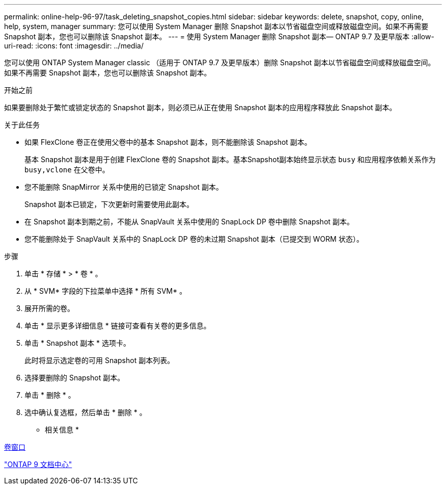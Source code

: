 ---
permalink: online-help-96-97/task_deleting_snapshot_copies.html 
sidebar: sidebar 
keywords: delete, snapshot, copy, online, help, system, manager 
summary: 您可以使用 System Manager 删除 Snapshot 副本以节省磁盘空间或释放磁盘空间。如果不再需要 Snapshot 副本，您也可以删除该 Snapshot 副本。 
---
= 使用 System Manager 删除 Snapshot 副本— ONTAP 9.7 及更早版本
:allow-uri-read: 
:icons: font
:imagesdir: ../media/


[role="lead"]
您可以使用 ONTAP System Manager classic （适用于 ONTAP 9.7 及更早版本）删除 Snapshot 副本以节省磁盘空间或释放磁盘空间。如果不再需要 Snapshot 副本，您也可以删除该 Snapshot 副本。

.开始之前
如果要删除处于繁忙或锁定状态的 Snapshot 副本，则必须已从正在使用 Snapshot 副本的应用程序释放此 Snapshot 副本。

.关于此任务
* 如果 FlexClone 卷正在使用父卷中的基本 Snapshot 副本，则不能删除该 Snapshot 副本。
+
基本 Snapshot 副本是用于创建 FlexClone 卷的 Snapshot 副本。基本Snapshot副本始终显示状态 `busy` 和应用程序依赖关系作为 `busy,vclone` 在父卷中。

* 您不能删除 SnapMirror 关系中使用的已锁定 Snapshot 副本。
+
Snapshot 副本已锁定，下次更新时需要使用此副本。

* 在 Snapshot 副本到期之前，不能从 SnapVault 关系中使用的 SnapLock DP 卷中删除 Snapshot 副本。
* 您不能删除处于 SnapVault 关系中的 SnapLock DP 卷的未过期 Snapshot 副本（已提交到 WORM 状态）。


.步骤
. 单击 * 存储 * > * 卷 * 。
. 从 * SVM* 字段的下拉菜单中选择 * 所有 SVM* 。
. 展开所需的卷。
. 单击 * 显示更多详细信息 * 链接可查看有关卷的更多信息。
. 单击 * Snapshot 副本 * 选项卡。
+
此时将显示选定卷的可用 Snapshot 副本列表。

. 选择要删除的 Snapshot 副本。
. 单击 * 删除 * 。
. 选中确认复选框，然后单击 * 删除 * 。


* 相关信息 *

xref:reference_volumes_window.adoc[卷窗口]

https://docs.netapp.com/ontap-9/index.jsp["ONTAP 9 文档中心"]
